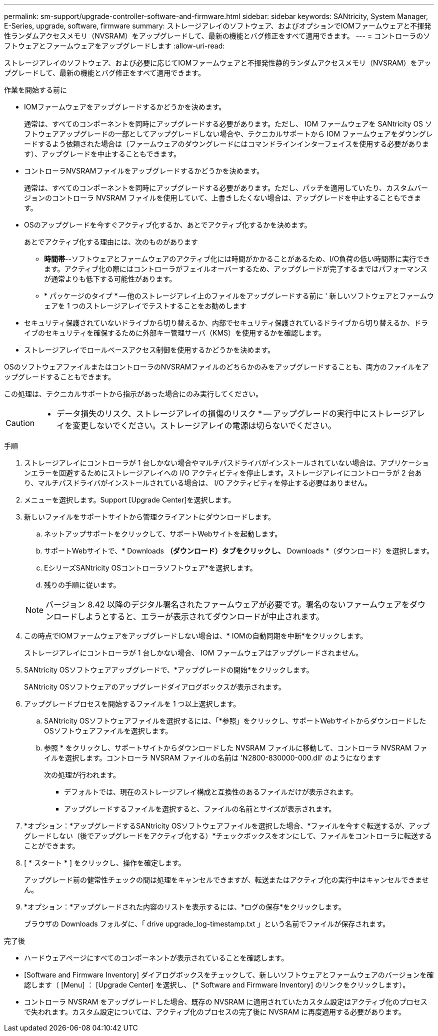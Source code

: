 ---
permalink: sm-support/upgrade-controller-software-and-firmware.html 
sidebar: sidebar 
keywords: SANtricity, System Manager, E-Series, upgrade, software, firmware 
summary: ストレージアレイのソフトウェア、およびオプションでIOMファームウェアと不揮発性ランダムアクセスメモリ（NVSRAM）をアップグレードして、最新の機能とバグ修正をすべて適用できます。 
---
= コントローラのソフトウェアとファームウェアをアップグレードします
:allow-uri-read: 


[role="lead"]
ストレージアレイのソフトウェア、および必要に応じてIOMファームウェアと不揮発性静的ランダムアクセスメモリ（NVSRAM）をアップグレードして、最新の機能とバグ修正をすべて適用できます。

.作業を開始する前に
* IOMファームウェアをアップグレードするかどうかを決めます。
+
通常は、すべてのコンポーネントを同時にアップグレードする必要があります。ただし、 IOM ファームウェアを SANtricity OS ソフトウェアアップグレードの一部としてアップグレードしない場合や、テクニカルサポートから IOM ファームウェアをダウングレードするよう依頼された場合は（ファームウェアのダウングレードにはコマンドラインインターフェイスを使用する必要があります）、アップグレードを中止することもできます。

* コントローラNVSRAMファイルをアップグレードするかどうかを決めます。
+
通常は、すべてのコンポーネントを同時にアップグレードする必要があります。ただし、パッチを適用していたり、カスタムバージョンのコントローラ NVSRAM ファイルを使用していて、上書きしたくない場合は、アップグレードを中止することもできます。

* OSのアップグレードを今すぐアクティブ化するか、あとでアクティブ化するかを決めます。
+
あとでアクティブ化する理由には、次のものがあります

+
** *時間帯*--ソフトウェアとファームウェアのアクティブ化には時間がかかることがあるため、I/O負荷の低い時間帯に実行できます。アクティブ化の際にはコントローラがフェイルオーバーするため、アップグレードが完了するまではパフォーマンスが通常よりも低下する可能性があります。
** * パッケージのタイプ * -- 他のストレージアレイ上のファイルをアップグレードする前に ' 新しいソフトウェアとファームウェアを 1 つのストレージアレイでテストすることをお勧めします


* セキュリティ保護されていないドライブから切り替えるか、内部でセキュリティ保護されているドライブから切り替えるか、ドライブのセキュリティを確保するために外部キー管理サーバ（KMS）を使用するかを確認します。
* ストレージアレイでロールベースアクセス制御を使用するかどうかを決めます。


OSのソフトウェアファイルまたはコントローラのNVSRAMファイルのどちらかのみをアップグレードすることも、両方のファイルをアップグレードすることもできます。

この処理は、テクニカルサポートから指示があった場合にのみ実行してください。

[CAUTION]
====
* データ損失のリスク、ストレージアレイの損傷のリスク * -- アップグレードの実行中にストレージアレイを変更しないでください。ストレージアレイの電源は切らないでください。

====
.手順
. ストレージアレイにコントローラが 1 台しかない場合やマルチパスドライバがインストールされていない場合は、アプリケーションエラーを回避するためにストレージアレイへの I/O アクティビティを停止します。ストレージアレイにコントローラが 2 台あり、マルチパスドライバがインストールされている場合は、 I/O アクティビティを停止する必要はありません。
. メニューを選択します。Support [Upgrade Center]を選択します。
. 新しいファイルをサポートサイトから管理クライアントにダウンロードします。
+
.. ネットアップサポートをクリックして、サポートWebサイトを起動します。
.. サポートWebサイトで、* Downloads *（ダウンロード）タブをクリックし、* Downloads *（ダウンロード）を選択します。
.. EシリーズSANtricity OSコントローラソフトウェア*を選択します。
.. 残りの手順に従います。


+
[NOTE]
====
バージョン 8.42 以降のデジタル署名されたファームウェアが必要です。署名のないファームウェアをダウンロードしようとすると、エラーが表示されてダウンロードが中止されます。

====
. この時点でIOMファームウェアをアップグレードしない場合は、* IOMの自動同期を中断*をクリックします。
+
ストレージアレイにコントローラが 1 台しかない場合、 IOM ファームウェアはアップグレードされません。

. SANtricity OSソフトウェアアップグレードで、*アップグレードの開始*をクリックします。
+
SANtricity OSソフトウェアのアップグレードダイアログボックスが表示されます。

. アップグレードプロセスを開始するファイルを 1 つ以上選択します。
+
.. SANtricity OSソフトウェアファイルを選択するには、「*参照」をクリックし、サポートWebサイトからダウンロードしたOSソフトウェアファイルを選択します。
.. 参照 * をクリックし、サポートサイトからダウンロードした NVSRAM ファイルに移動して、コントローラ NVSRAM ファイルを選択します。コントローラ NVSRAM ファイルの名前は 'N2800-830000-000.dll' のようになります


+
次の処理が行われます。

+
** デフォルトでは、現在のストレージアレイ構成と互換性のあるファイルだけが表示されます。
** アップグレードするファイルを選択すると、ファイルの名前とサイズが表示されます。


. *オプション：*アップグレードするSANtricity OSソフトウェアファイルを選択した場合、*ファイルを今すぐ転送するが、アップグレードしない（後でアップグレードをアクティブ化する）*チェックボックスをオンにして、ファイルをコントローラに転送することができます。
. [ * スタート * ] をクリックし、操作を確定します。
+
アップグレード前の健常性チェックの間は処理をキャンセルできますが、転送またはアクティブ化の実行中はキャンセルできません。

. *オプション：*アップグレードされた内容のリストを表示するには、*ログの保存*をクリックします。
+
ブラウザの Downloads フォルダに、「 drive upgrade_log-timestamp.txt 」という名前でファイルが保存されます。



.完了後
* ハードウェアページにすべてのコンポーネントが表示されていることを確認します。
* [Software and Firmware Inventory] ダイアログボックスをチェックして、新しいソフトウェアとファームウェアのバージョンを確認します（ [Menu] ： [Upgrade Center] を選択し、 [* Software and Firmware Inventory] のリンクをクリックします）。
* コントローラ NVSRAM をアップグレードした場合、既存の NVSRAM に適用されていたカスタム設定はアクティブ化のプロセスで失われます。カスタム設定については、アクティブ化のプロセスの完了後に NVSRAM に再度適用する必要があります。

